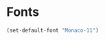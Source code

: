 # Config file for Popole machine (work)

* Fonts

#+begin_src emacs-lisp
(set-default-font "Monaco-11")
#+end_src
